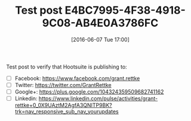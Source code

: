#+BLOG: wisdomandwonder
#+POSTID: 10273
#+DATE: [2016-06-07 Tue 17:00]
#+OPTIONS: toc:nil num:nil todo:nil pri:nil tags:nil ^:nil
#+CATEGORY: Article
#+TAGS: Blogging, Web, WordPress
#+TITLE: Test post E4BC7995-4F38-4918-9C08-AB4E0A3786FC

Test post to verify that Hootsuite is publishing to:
- [ ] Facebook: https://www.facebook.com/grant.rettke
- [ ] Twitter: https://twitter.com/GrantRettke
- [ ] Google+: https://plus.google.com/104324359509682741162
- [ ] Linkedin: https://www.linkedin.com/pulse/activities/grant-rettke+0_0X9UAztM2AgfA3QNITP9BK?trk=nav_responsive_sub_nav_yourupdates
